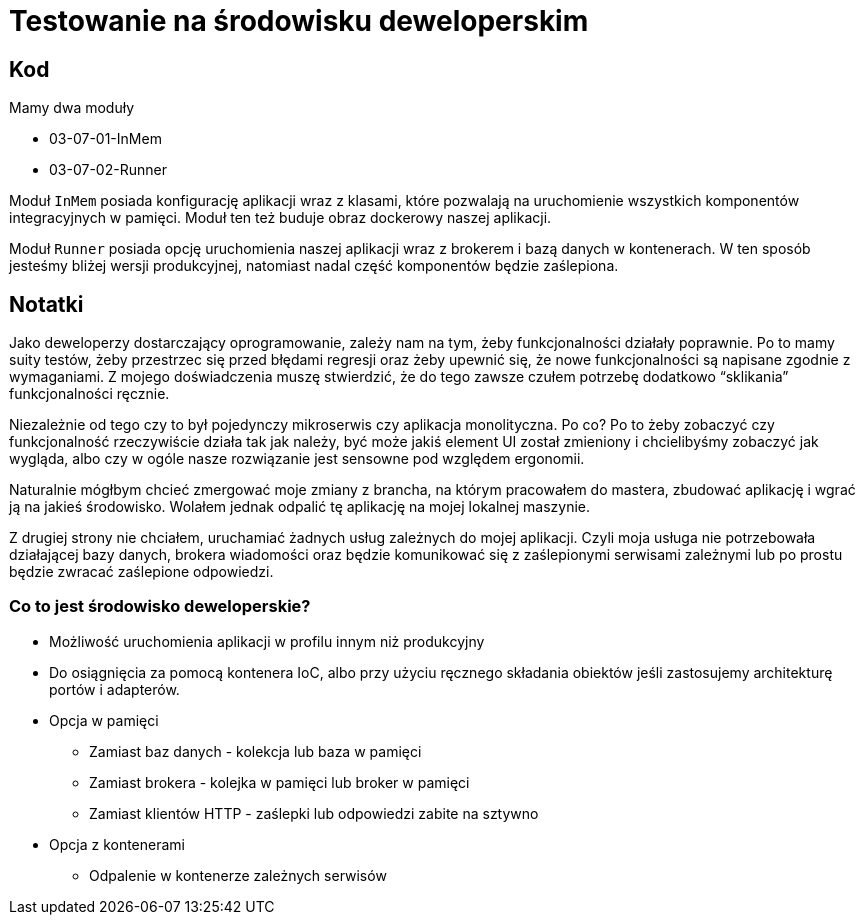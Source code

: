 ﻿= Testowanie na środowisku deweloperskim

== Kod

Mamy dwa moduły

* 03-07-01-InMem
* 03-07-02-Runner

Moduł `InMem` posiada konfigurację aplikacji wraz z klasami,
które pozwalają na uruchomienie wszystkich komponentów integracyjnych w pamięci. Moduł ten też buduje obraz dockerowy naszej aplikacji.

Moduł `Runner` posiada opcję uruchomienia naszej aplikacji wraz z brokerem i bazą danych w kontenerach. W ten sposób jesteśmy bliżej wersji produkcyjnej, natomiast nadal część komponentów będzie zaślepiona.

== Notatki

Jako deweloperzy dostarczający oprogramowanie, zależy nam na tym, żeby funkcjonalności działały poprawnie. Po to mamy suity testów, żeby przestrzec się przed błędami regresji oraz żeby upewnić się, że nowe funkcjonalności są napisane zgodnie z wymaganiami. Z mojego doświadczenia muszę stwierdzić, że do tego zawsze czułem potrzebę dodatkowo “sklikania” funkcjonalności ręcznie.

Niezależnie od tego czy to był pojedynczy mikroserwis czy aplikacja monolityczna. Po co? Po to żeby zobaczyć czy funkcjonalność rzeczywiście działa tak jak należy, być może jakiś element UI został zmieniony i chcielibyśmy zobaczyć jak wygląda, albo czy w ogóle nasze rozwiązanie jest sensowne pod względem ergonomii.

Naturalnie mógłbym chcieć zmergować moje zmiany z brancha, na którym pracowałem do mastera, zbudować aplikację i wgrać ją na jakieś środowisko. Wolałem jednak odpalić tę aplikację na mojej lokalnej maszynie.

Z drugiej strony nie chciałem, uruchamiać żadnych usług zależnych do mojej aplikacji. Czyli moja usługa nie potrzebowała działającej bazy danych, brokera wiadomości oraz będzie komunikować się z zaślepionymi serwisami zależnymi lub po prostu będzie zwracać zaślepione odpowiedzi.

=== Co to jest środowisko deweloperskie?

* Możliwość uruchomienia aplikacji w profilu innym niż produkcyjny
* Do osiągnięcia za pomocą kontenera IoC, albo przy użyciu ręcznego składania obiektów jeśli zastosujemy architekturę portów i adapterów.
* Opcja w pamięci
** Zamiast baz danych - kolekcja lub baza w pamięci
** Zamiast brokera - kolejka w pamięci lub broker w pamięci
** Zamiast klientów HTTP - zaślepki lub odpowiedzi zabite na sztywno
* Opcja z kontenerami
** Odpalenie w kontenerze zależnych serwisów

